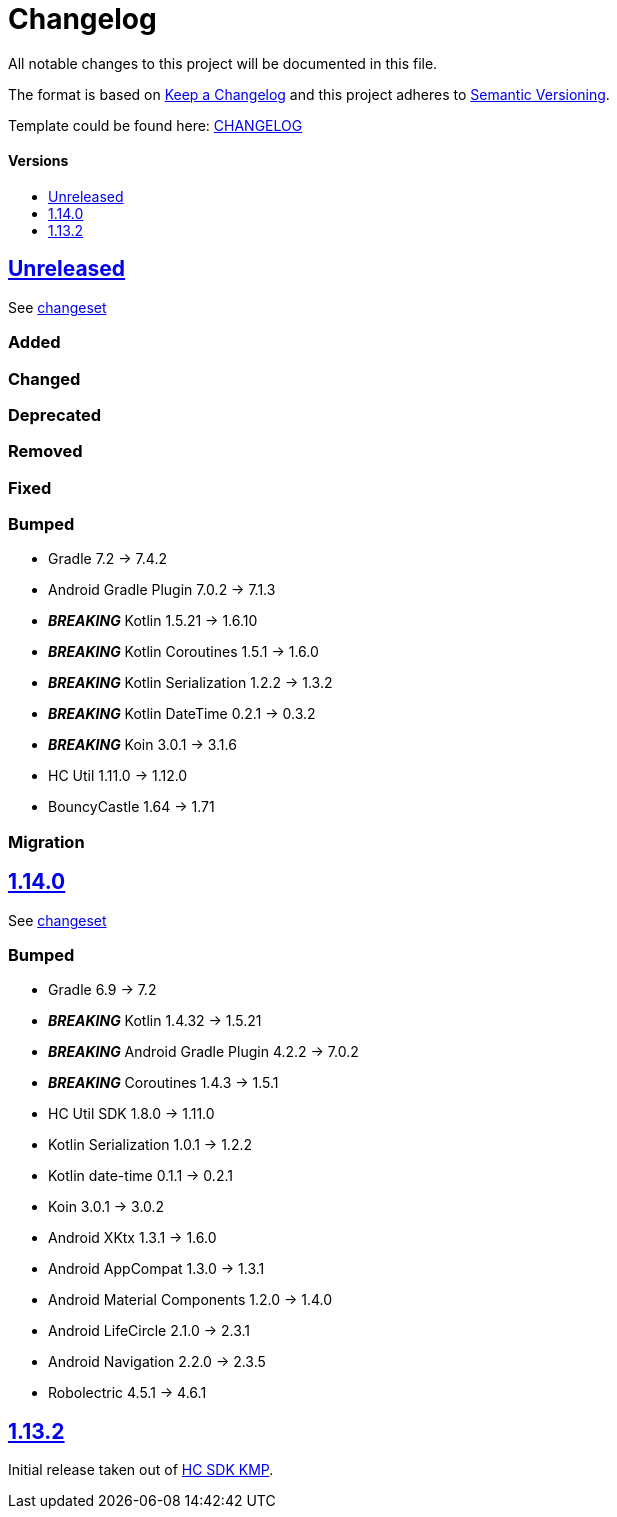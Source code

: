 = Changelog
:link-repository: https://github.com/d4l-data4life/hc-securestore-sdk-kmp
:doctype: article
:toc: macro
:toclevels: 1
:toc-title:
:icons: font
:imagesdir: assets/images
ifdef::env-github[]
:warning-caption: :warning:
:caution-caption: :fire:
:important-caption: :exclamation:
:note-caption: :paperclip:
:tip-caption: :bulb:
endif::[]

All notable changes to this project will be documented in this file.

The format is based on http://keepachangelog.com/en/1.0.0/[Keep a Changelog]
and this project adheres to http://semver.org/spec/v2.0.0.html[Semantic Versioning].

Template could be found here: link:https://github.com/d4l-data4life/hc-readme-template/blob/main/TEMPLATE_CHANGELOG.adoc[CHANGELOG]

[discrete]
==== Versions

toc::[]


== link:{link-repository}/releases/latest[Unreleased]

See link:{link-repository}/compare/v1.14.0...main[changeset]

=== Added

=== Changed

=== Deprecated

=== Removed

=== Fixed

=== Bumped

* Gradle 7.2 -> 7.4.2
* Android Gradle Plugin 7.0.2 -> 7.1.3
* *_BREAKING_* Kotlin 1.5.21 -> 1.6.10
* *_BREAKING_* Kotlin Coroutines 1.5.1 -> 1.6.0
* *_BREAKING_* Kotlin Serialization 1.2.2 -> 1.3.2
* *_BREAKING_* Kotlin DateTime 0.2.1 -> 0.3.2
* *_BREAKING_* Koin 3.0.1 -> 3.1.6
* HC Util 1.11.0 -> 1.12.0
* BouncyCastle 1.64 -> 1.71

=== Migration

== link:{link-repository}/releases/tag/v1.14.0[1.14.0]

See link:{link-repository}/compare/v1.13.2...v1.14.0[changeset]

=== Bumped

* Gradle 6.9 -> 7.2
* *_BREAKING_* Kotlin 1.4.32 -> 1.5.21
* *_BREAKING_* Android Gradle Plugin 4.2.2 -> 7.0.2
* *_BREAKING_* Coroutines 1.4.3 -> 1.5.1
* HC Util SDK 1.8.0 -> 1.11.0
* Kotlin Serialization 1.0.1 -> 1.2.2
* Kotlin date-time 0.1.1 -> 0.2.1
* Koin 3.0.1 -> 3.0.2
* Android XKtx 1.3.1 -> 1.6.0
* Android AppCompat 1.3.0 -> 1.3.1
* Android Material Components 1.2.0 -> 1.4.0
* Android LifeCircle 2.1.0 -> 2.3.1
* Android Navigation 2.2.0 -> 2.3.5
* Robolectric 4.5.1 -> 4.6.1

== link:{link-repository}/releases/tag/v1.13.2[1.13.2]

Initial release taken out of link:https://github.com/d4l-data4life/hc-sdk-kmp/[HC SDK KMP].
